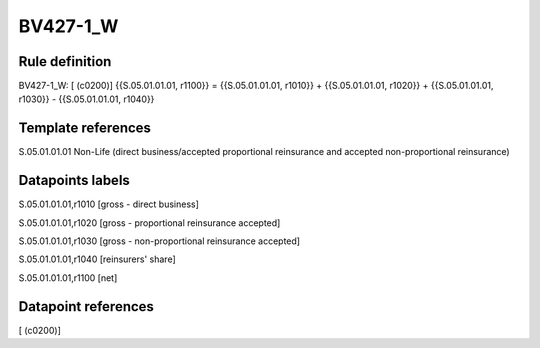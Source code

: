 =========
BV427-1_W
=========

Rule definition
---------------

BV427-1_W: [ (c0200)] {{S.05.01.01.01, r1100}} = {{S.05.01.01.01, r1010}} + {{S.05.01.01.01, r1020}} + {{S.05.01.01.01, r1030}} - {{S.05.01.01.01, r1040}}


Template references
-------------------

S.05.01.01.01 Non-Life (direct business/accepted proportional reinsurance and accepted non-proportional reinsurance)


Datapoints labels
-----------------

S.05.01.01.01,r1010 [gross - direct business]

S.05.01.01.01,r1020 [gross - proportional reinsurance accepted]

S.05.01.01.01,r1030 [gross - non-proportional reinsurance accepted]

S.05.01.01.01,r1040 [reinsurers' share]

S.05.01.01.01,r1100 [net]



Datapoint references
--------------------

[ (c0200)]
